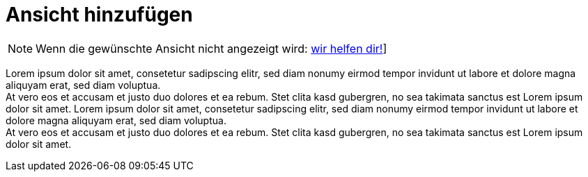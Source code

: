 = Ansicht hinzufügen

NOTE: Wenn die gewünschte Ansicht nicht angezeigt wird: xref:../trouble-shooting/FAQ.adoc[wir helfen dir!]]


Lorem ipsum dolor sit amet, consetetur sadipscing elitr, sed diam nonumy eirmod tempor invidunt ut labore et dolore magna aliquyam erat, sed diam voluptua. +
At vero eos et accusam et justo duo dolores et ea rebum. Stet clita kasd gubergren, no sea takimata sanctus est Lorem ipsum dolor sit amet. Lorem ipsum dolor sit amet, consetetur sadipscing elitr, sed diam nonumy eirmod tempor invidunt ut labore et dolore magna aliquyam erat, sed diam voluptua. +
At vero eos et accusam et justo duo dolores et ea rebum. Stet clita kasd gubergren, no sea takimata sanctus est Lorem ipsum dolor sit amet.